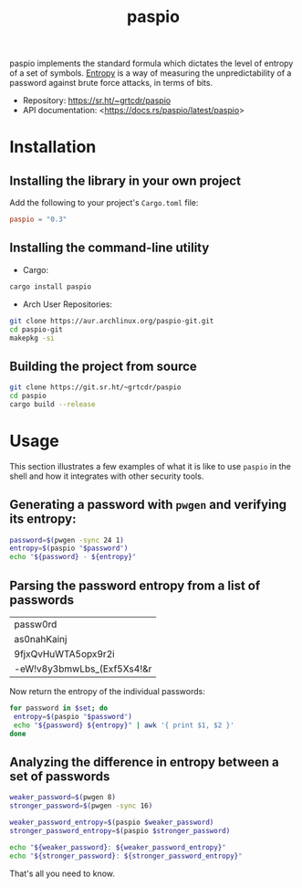 #+TITLE:       paspio
#+description: paspio's home page - password entropy calculator and library
#+property:    header-args:sh :eval no :exports both
#+options:     toc:t num:t
#+html_head:   <link rel="stylesheet" href="/css/indent.css"/>


paspio implements the standard formula which dictates the level of
entropy of a set of symbols. [[https://en.wikipedia.org/wiki/Password_strength#Entropy_as_a_measure_of_password_strength][Entropy]] is a way of measuring the
unpredictability of a password against brute force attacks, in terms
of bits.

- Repository: <https://sr.ht/~grtcdr/paspio>
- API documentation: <[[https://docs.rs/paspio/latest/paspio]]>

* Installation

** Installing the library in your own project

Add the following to your project's =Cargo.toml= file:

#+begin_src toml
paspio = "0.3"
#+end_src

** Installing the command-line utility

- Cargo:

#+begin_src sh
cargo install paspio
#+end_src

#+RESULTS:

- Arch User Repositories:

#+begin_src sh
git clone https://aur.archlinux.org/paspio-git.git
cd paspio-git
makepkg -si
#+end_src

** Building the project from source

#+begin_src sh
git clone https://git.sr.ht/~grtcdr/paspio
cd paspio
cargo build --release
#+end_src

* Usage

This section illustrates a few examples of what it is like to use
=paspio= in the shell and how it integrates with other security tools.

** Generating a password with =pwgen= and verifying its entropy:

#+begin_src sh :results output :type list
password=$(pwgen -sync 24 1)
entropy=$(paspio "$password")
echo "${password} - ${entropy}"
#+end_src

#+RESULTS:
: yNsdrAmbfw1FO[s;C0p4,Q}d - 157.31 bits

** Parsing the password entropy from a list of passwords

#+name: passwords
| passw0rd                   |
| as0nahKainj                |
| 9fjxQvHuWTA5opx9r2i        |
| -eW!v8y3bmwLbs_(Exf5Xs4!&r |

Now return the entropy of the individual passwords:

#+begin_src sh :results output table :var set=passwords :hlines no
for password in $set; do
 entropy=$(paspio "$password")
 echo "${password} ${entropy}" | awk '{ print $1, $2 }'
done
#+end_src

#+RESULTS:
| passw0rd                   |  41.36 |
| as0nahKainj                |   65.5 |
| 9fjxQvHuWTA5opx9r2i        | 113.13 |
| -eW!v8y3bmwLbs_(Exf5Xs4!&r | 170.42 |

** Analyzing the difference in entropy between a set of passwords

#+begin_src sh :results output :type list
weaker_password=$(pwgen 8)
stronger_password=$(pwgen -sync 16)

weaker_password_entropy=$(paspio $weaker_password)
stronger_password_entropy=$(paspio $stronger_password)

echo "${weaker_password}: ${weaker_password_entropy}"
echo "${stronger_password}: ${stronger_password_entropy}"
#+end_src

#+RESULTS:
: Eiw1ahgh: 47.63 bits
: T6IEH`vQ,{%:ziJq: 104.87 bits

That's all you need to know.
